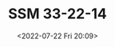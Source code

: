 # -*- eval: (setq org-media-note-screenshot-image-dir (concat default-directory "./static/SSM 33-22-14/")); -*-
:PROPERTIES:
:ID:       999AF2E4-C32C-460F-A094-281422F0F198
:END:
#+LATEX_CLASS: my-article
#+DATE: <2022-07-22 Fri 20:09>
#+TITLE: SSM 33-22-14
#+ROAM_KEY:
#+PDF_KEY:
#+PAGE_KEY:

